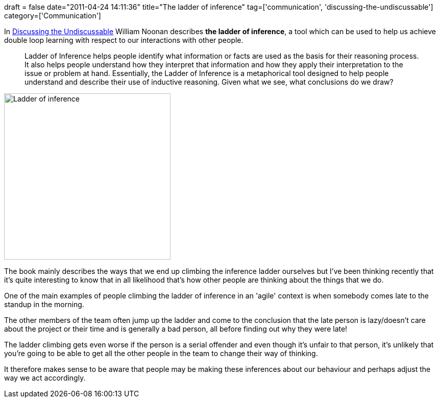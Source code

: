 +++
draft = false
date="2011-04-24 14:11:36"
title="The ladder of inference"
tag=['communication', 'discussing-the-undiscussable']
category=['Communication']
+++

In http://www.discussingtheundiscussable.com/[Discussing the Undiscussable] William Noonan describes *the ladder of inference*, a tool which can be used to help us achieve double loop learning with respect to our interactions with other people.

____
Ladder of Inference helps people identify what information or facts are used as the basis for their reasoning process. It also helps people understand how they interpret that information and how they apply their interpretation to the issue or problem at hand. Essentially, the Ladder of Inference is a metaphorical tool designed to help people understand and describe their use of inductive reasoning. Given what we see, what conclusions do we draw?
____

image::{{<siteurl>}}/uploads/2011/04/ladder-of-inference.jpg[Ladder of inference,326]

The book mainly describes the ways that we end up climbing the inference ladder ourselves but I've been thinking recently that it's quite interesting to know that in all likelihood that's how other people are thinking about the things that we do.

One of the main examples of people climbing the ladder of inference in an 'agile' context is when somebody comes late to the standup in the morning.

The other members of the team often jump up the ladder and come to the conclusion that the late person is lazy/doesn't care about the project or their time and is generally a bad person, all before finding out why they were late!

The ladder climbing gets even worse if the person is a serial offender and even though it's unfair to that person, it's unlikely that you're going to be able to get all the other people in the team to change their way of thinking.

It therefore makes sense to be aware that people may be making these inferences about our behaviour and perhaps adjust the way we act accordingly.
